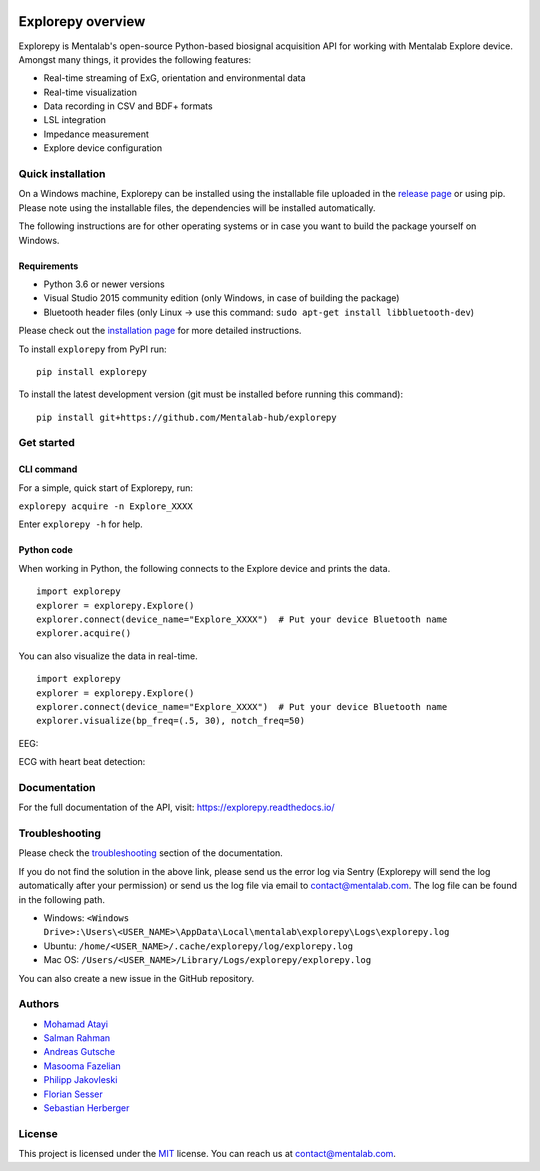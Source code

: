 .. image:: logo.png
   :scale: 100 %
   :align: center



.. start-badges

|docs| |version| |wheel| |supported-versions| |commits-since| |travis|

.. |docs| image:: https://readthedocs.org/projects/explorepy/badge/?style=flat
    :target: https://readthedocs.org/projects/explorepy
    :alt: Documentation Status

.. |travis| image:: https://travis-ci.org/Mentalab-hub/explorepy.svg?branch=master
    :alt: Travis-CI Build Status
    :target: https://travis-ci.org/Mentalab-hub/explorepy

.. |version| image:: https://img.shields.io/pypi/v/explorepy.svg
    :alt: PyPI Package latest release
    :target: https://pypi.org/project/explorepy

.. |commits-since| image:: https://img.shields.io/github/commits-since/Mentalab-hub/explorepy/v1.5.2.svg
    :alt: Commits since latest release
    :target: https://github.com/Mentalab-hub/explorepy/compare/v1.5.2...master

.. |wheel| image:: https://img.shields.io/pypi/wheel/explorepy.svg
    :alt: PyPI Wheel
    :target: https://pypi.org/project/explorepy

.. |supported-versions| image:: https://img.shields.io/pypi/pyversions/explorepy.svg
    :alt: Supported versions
    :target: https://pypi.org/project/explorepy

.. |supported-implementations| image:: https://img.shields.io/pypi/implementation/explorepy.svg
    :alt: Supported implementations
    :target: https://pypi.org/project/explorepy


.. end-badges

==================
Explorepy overview
==================

Explorepy is Mentalab's open-source Python-based biosignal acquisition API for working with Mentalab Explore device. Amongst many things, it provides the following features:

* Real-time streaming of ExG, orientation and environmental data
* Real-time visualization
* Data recording in CSV and BDF+ formats
* LSL integration
* Impedance measurement
* Explore device configuration


Quick installation
==================
On a Windows machine, Explorepy can be installed using the installable file uploaded in
the `release page <https://github.com/Mentalab-hub/explorepy/releases>`_ or using pip. Please note using the installable
files, the dependencies will be installed automatically.

The following instructions are for other operating systems or in case you want to build the package yourself on Windows.


Requirements
------------

* Python 3.6 or newer versions
* Visual Studio 2015 community edition (only Windows, in case of building the package)
* Bluetooth header files (only Linux -> use this command: ``sudo apt-get install libbluetooth-dev``)


Please check out the  `installation page <https://explorepy.readthedocs.io/en/latest/installation.html>`_ for more detailed instructions.

To install ``explorepy`` from PyPI run:
::

    pip install explorepy


To install the latest development version (git must be installed before running this command):
::

    pip install git+https://github.com/Mentalab-hub/explorepy


Get started
===========

CLI command
-----------
For a simple, quick start of Explorepy,  run:

``explorepy acquire -n Explore_XXXX``

Enter ``explorepy -h`` for help.


Python code
-----------

When working in Python, the following connects to the Explore device and prints the data.

::

    import explorepy
    explorer = explorepy.Explore()
    explorer.connect(device_name="Explore_XXXX")  # Put your device Bluetooth name
    explorer.acquire()

You can also visualize the data in real-time.

::

    import explorepy
    explorer = explorepy.Explore()
    explorer.connect(device_name="Explore_XXXX")  # Put your device Bluetooth name
    explorer.visualize(bp_freq=(.5, 30), notch_freq=50)

EEG:

.. image:: /images/Dashboard_EEG.jpg
  :width: 800
  :alt: EEG Dashboard

ECG with heart beat detection:

.. image:: /images/Dashboard_ECG.jpg
  :width: 800
  :alt: ECG Dashboard

Documentation
=============

For the full documentation of the API, visit: https://explorepy.readthedocs.io/

Troubleshooting
===============
Please check the `troubleshooting <https://explorepy.readthedocs.io/en/latest/installation.html#troubleshooting>`_
section of the documentation.

If you do not find the solution in the above link, please send us the error log via Sentry (Explorepy will send the log
automatically after your permission) or send us the log file via email to contact@mentalab.com. The log file can be
found in the following path.

* Windows: ``<Windows Drive>:\Users\<USER_NAME>\AppData\Local\mentalab\explorepy\Logs\explorepy.log``
* Ubuntu: ``/home/<USER_NAME>/.cache/explorepy/log/explorepy.log``
* Mac OS: ``/Users/<USER_NAME>/Library/Logs/explorepy/explorepy.log``

You can also create a new issue in the GitHub repository.

Authors
=======
- `Mohamad Atayi`_
- `Salman Rahman`_
- `Andreas Gutsche`_
- `Masooma Fazelian`_
- `Philipp Jakovleski`_
- `Florian Sesser`_
- `Sebastian Herberger`_


.. _Mohamad Atayi: https://github.com/bmeatayi
.. _Salman Rahman: https://github.com/salman2135
.. _Andreas Gutsche: https://github.com/andyman410
.. _Masooma Fazelian: https://github.com/fazelian
.. _Philipp Jakovleski: https://github.com/philippjak
.. _Florian Sesser : https://github.com/hacklschorsch
.. _Sebastian Herberger: https://github.com/SHerberger

License
=======
This project is licensed under the `MIT <https://github.com/Mentalab-hub/explorepy/blob/master/LICENSE>`_ license. You can reach us at contact@mentalab.com.





